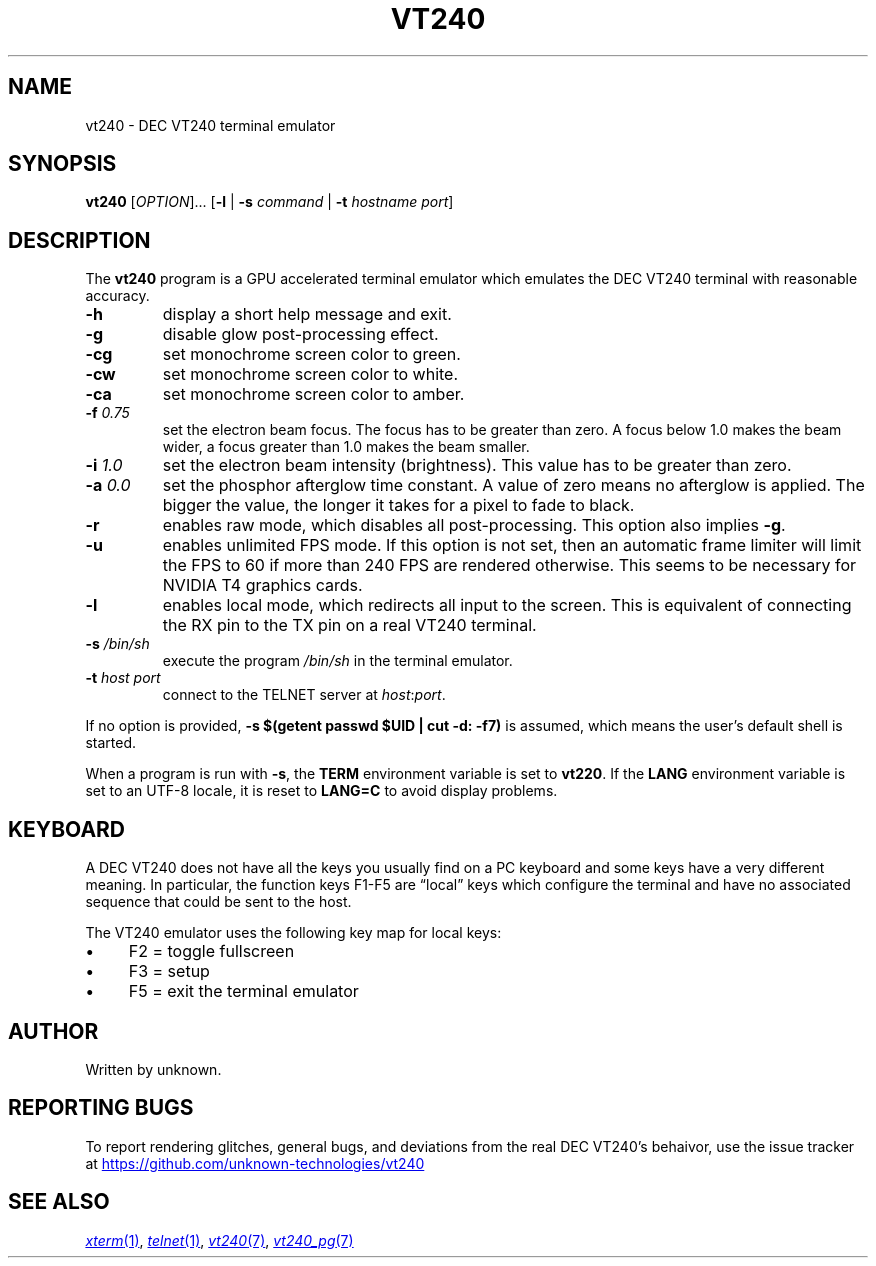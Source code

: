 .\" vim:set tw=72 noet:
.\" Bulleted paragraph
.de bP
.ie n  .IP \(bu 4
.el    .IP \(bu 2
..
.
.TH VT240 "1" "April 2025" "unknown technologies" "User Commands"
.
.SH NAME
vt240 \- DEC VT240 terminal emulator
.
.SH SYNOPSIS
.B vt240
[\fI\,OPTION\/\fR]... [\fB\,\-l\fR | \fB\-s\fR \fIcommand\fR |
\fB\-t\fR \fIhostname\fR \fIport\/\fR]
.
.SH DESCRIPTION
.\" Add any additional description here
.PP
The \fBvt240\fR program is a GPU accelerated terminal emulator which
emulates the DEC VT240 terminal with reasonable accuracy.
.TP
\fB\-h\fR
display a short help message and exit.
.TP
\fB\-g\fR
disable glow post-processing effect.
.TP
\fB\-cg\fR
set monochrome screen color to green.
.TP
\fB\-cw\fR
set monochrome screen color to white.
.TP
\fB\-ca\fR
set monochrome screen color to amber.
.TP
\fB\-f\fR \fI0.75\fR
set the electron beam focus. The focus has to be greater than zero. A
focus below 1.0 makes the beam wider, a focus greater than 1.0 makes the
beam smaller.
.TP
\fB\-i\fR \fI1.0\fR
set the electron beam intensity (brightness). This value has to be
greater than zero.
.TP
\fB\-a\fR \fI0.0\fR
set the phosphor afterglow time constant. A value of zero means no
afterglow is applied. The bigger the value, the longer it takes for a
pixel to fade to black.
.TP
\fB\-r\fR
enables raw mode, which disables all post-processing. This option also
implies \fB\-g\fR.
.TP
\fB\-u\fR
enables unlimited FPS mode. If this option is not set, then an automatic
frame limiter will limit the FPS to 60 if more than 240 FPS are rendered
otherwise. This seems to be necessary for NVIDIA T4 graphics cards.
.TP
\fB\-l\fR
enables local mode, which redirects all input to the screen. This is
equivalent of connecting the RX pin to the TX pin on a real VT240
terminal.
.TP
\fB\-s\fR \fI/bin/sh\fR
execute the program \fI/bin/sh\fR in the terminal emulator.
.TP
\fB\-t\fR \fIhost\fR \fIport\fR
connect to the TELNET server at \fIhost\fR:\fIport\fR.
.
.
.PP
If no option is provided, \fB\-s $(getent passwd $UID | cut \-d:
\-f7)\fR is assumed, which means the user's default shell is started.
.
.PP
When a program is run with \fB\-s\fR, the \fBTERM\fR environment
variable is set to \fBvt220\fR. If the \fBLANG\fR environment variable
is set to an UTF-8 locale, it is reset to \fBLANG=C\fR to avoid display
problems.
.
.SH KEYBOARD
A DEC VT240 does not have all the keys you usually find on a PC keyboard
and some keys have a very different meaning. In particular, the function
keys F1-F5 are \(lqlocal\(rq keys which configure the terminal and have no
associated sequence that could be sent to the host.
.PP
The VT240 emulator uses the following key map for local keys:
.bP
F2 = toggle fullscreen
.bP
F3 = setup
.bP
F5 = exit the terminal emulator
.
.SH AUTHOR
Written by unknown.
.
.SH "REPORTING BUGS"
To report rendering glitches, general bugs, and deviations from the real
DEC VT240's behaivor, use the issue tracker at
.UR https://github.com/unknown-technologies/vt240
.UE
.
.SH "SEE ALSO"
.MR xterm 1 ,
.MR telnet 1 ,
.MR vt240 7 ,
.MR vt240_pg 7

